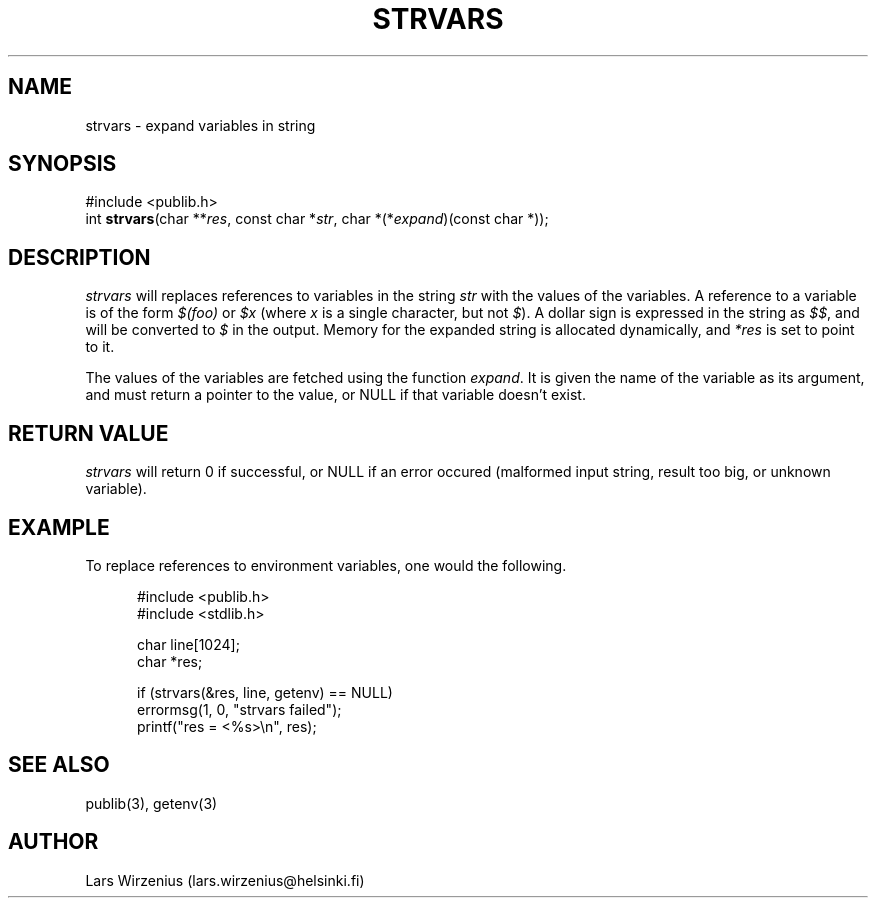 .\" part of publib
.\" "@(#)publib-strutil:$Id: strvars.3,v 1.2 1995/06/17 10:47:23 wirzeniu Exp $"
.\"
.TH STRVARS 3 "C Programmer's Manual" Publib "C Programmer's Manual"
.SH NAME
strvars \- expand variables in string
.SH SYNOPSIS
.nf
#include <publib.h>
int \fBstrvars\fR(char **\fIres\fR, const char *\fIstr\fR, char *(*\fIexpand\fR)(const char *));
.SH DESCRIPTION
\fIstrvars\fR will replaces references to variables in the string \fIstr\fR
with the values of the variables.  A reference to a variable 
is of the form \fI$(foo)\fR or \fI$x\fR (where \fIx\fR is a single
character, but not \fI$\fR).  A dollar sign is expressed in the string
as \fI$$\fR, and will be converted to \fI$\fR in the output.  Memory
for the expanded string is allocated dynamically, and \fI*res\fR is set
to point to it.
.PP
The values of the variables are fetched using the function \fIexpand\fR.
It is given the name of the variable as its argument, and must return
a pointer to the value, or NULL if that variable doesn't exist.
.SH "RETURN VALUE"
\fIstrvars\fR will return 0 if successful, or NULL if an
error occured (malformed input string, result too big, or unknown variable).
.SH EXAMPLE
To replace references to environment variables, one would the following.
.sp 1
.nf
.in +5
#include <publib.h>
#include <stdlib.h>

char line[1024];
char *res;

if (strvars(&res, line, getenv) == NULL)
    errormsg(1, 0, "strvars failed");
printf("res = <%s>\\n", res);
.in -5
.SH "SEE ALSO"
publib(3), getenv(3)
.SH AUTHOR
Lars Wirzenius (lars.wirzenius@helsinki.fi)
